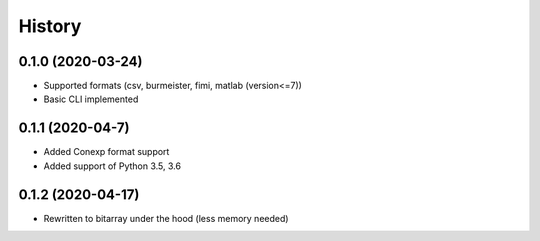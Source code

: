 =======
History
=======

0.1.0 (2020-03-24)
------------------
* Supported formats (csv, burmeister, fimi, matlab (version<=7))
* Basic CLI implemented

0.1.1 (2020-04-7)
-----------------
* Added Conexp format support
* Added support of Python 3.5, 3.6

0.1.2 (2020-04-17)
------------------
* Rewritten to bitarray under the hood (less memory needed)
